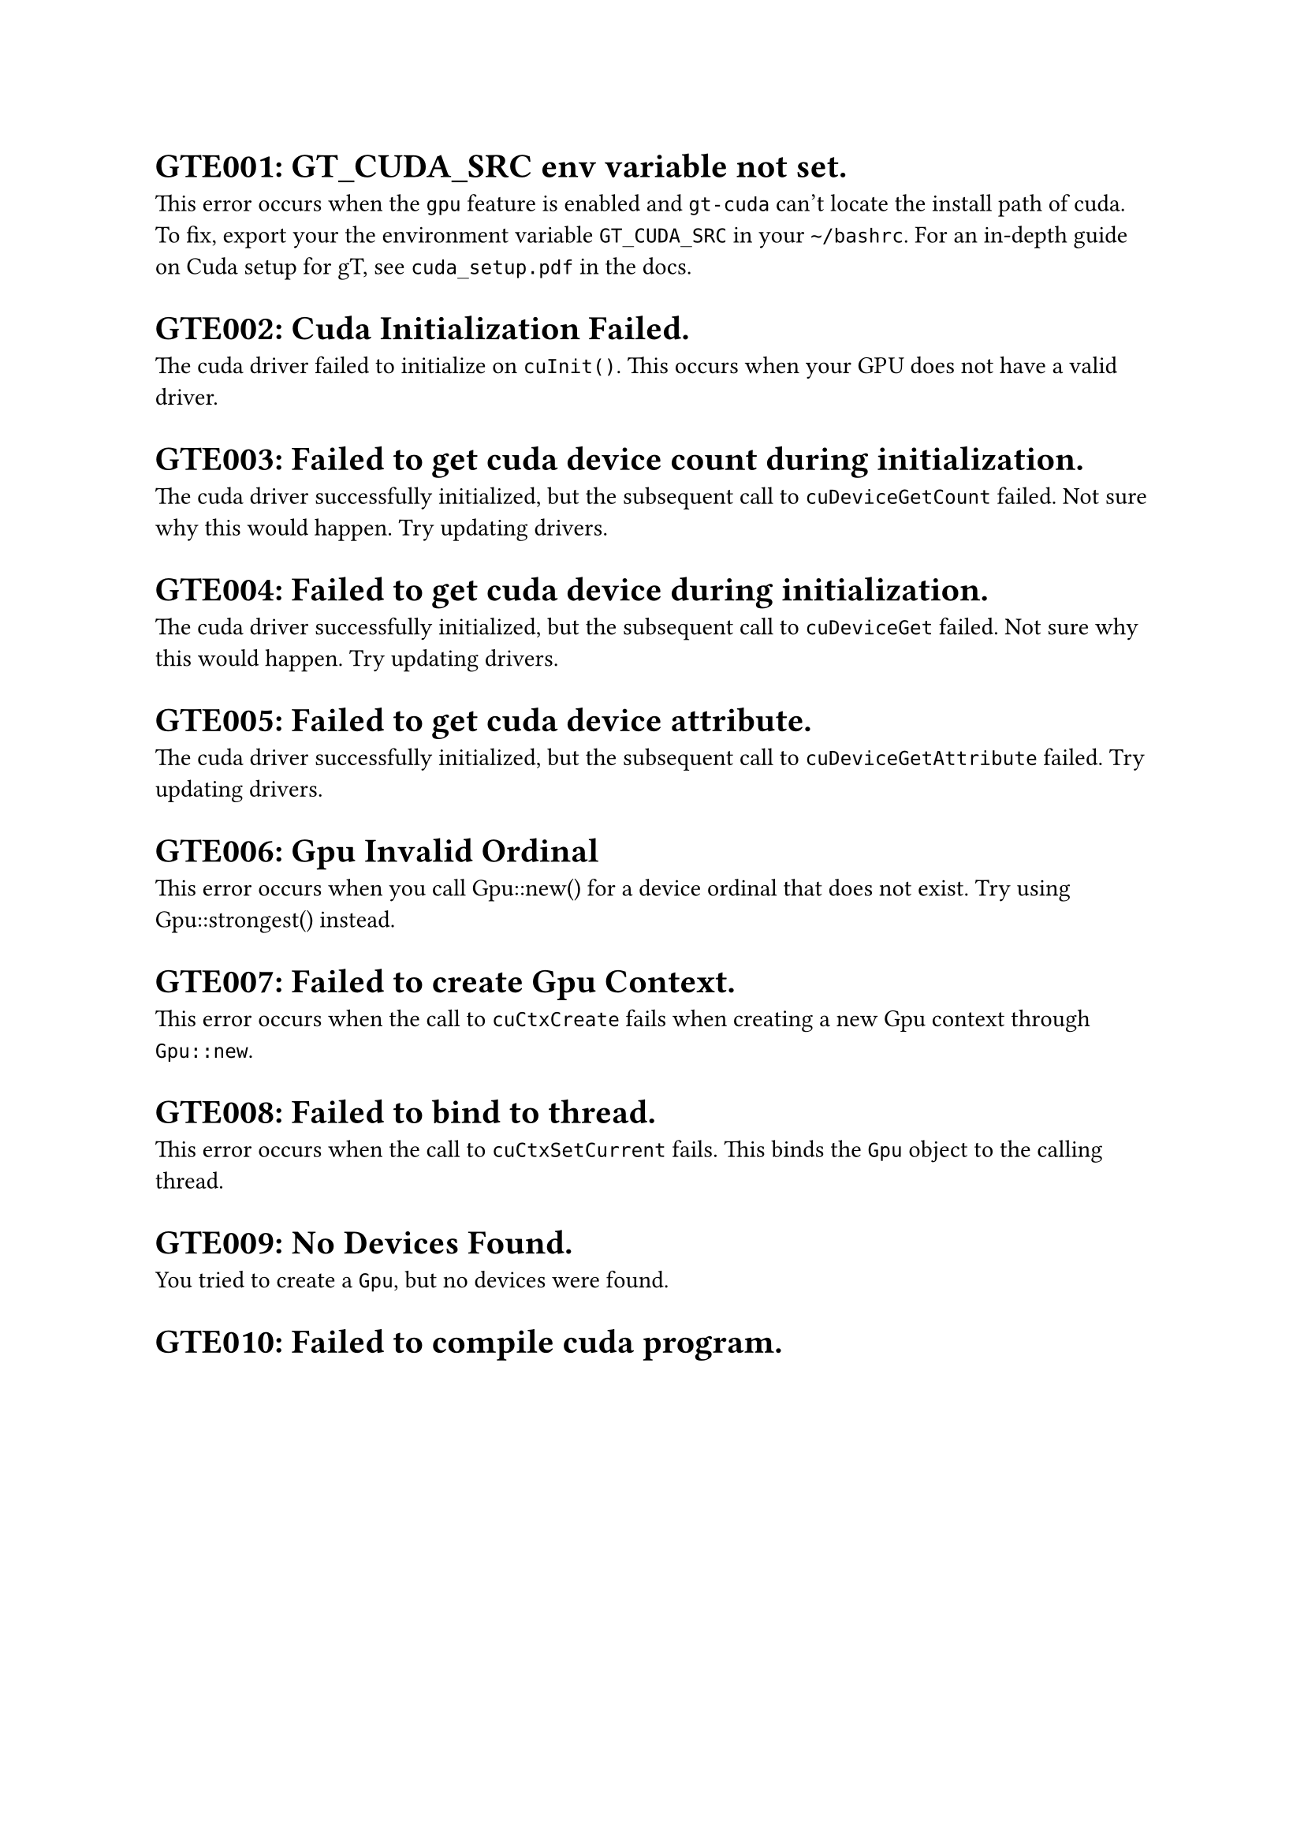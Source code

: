 
= GTE001: GT_CUDA_SRC env variable not set.

This error occurs when the `gpu` feature is enabled and `gt-cuda` can't locate the install path of cuda. To fix, export your the environment variable `GT_CUDA_SRC` in your `~/bashrc`. For an in-depth guide on Cuda setup for gT, see `cuda_setup.pdf` in the docs.

= GTE002: Cuda Initialization Failed.

The cuda driver failed to initialize on `cuInit()`. This occurs when your GPU does not have a valid driver. 

= GTE003: Failed to get cuda device count during initialization.

The cuda driver successfully initialized, but the subsequent call to `cuDeviceGetCount` failed. Not sure why this would happen. Try updating drivers.

= GTE004: Failed to get cuda device during initialization.

The cuda driver successfully initialized, but the subsequent call to `cuDeviceGet` failed. Not sure why this would happen. Try updating drivers.

= GTE005: Failed to get cuda device attribute.

The cuda driver successfully initialized, but the subsequent call to `cuDeviceGetAttribute` failed. Try updating drivers.

= GTE006: Gpu Invalid Ordinal

This error occurs when you call Gpu::new() for a device ordinal that does not exist. Try using Gpu::strongest() instead. 

= GTE007: Failed to create Gpu Context. 

This error occurs when the call to `cuCtxCreate` fails when creating a new Gpu context through `Gpu::new`. 

= GTE008: Failed to bind to thread.

This error occurs when the call to `cuCtxSetCurrent` fails. This binds the `Gpu` object to the calling thread. 

= GTE009: No Devices Found.

You tried to create a `Gpu`, but no devices were found.

= GTE010: Failed to compile cuda program.

